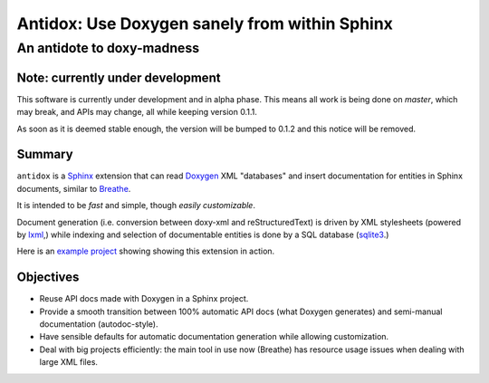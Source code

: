 ==============================================
Antidox: Use Doxygen sanely from within Sphinx
==============================================

---------------------------
An antidote to doxy-madness
---------------------------

|docs| |pypi|


Note: currently under development
=================================

This software is currently under development and in alpha phase. This means all
work is being done on `master`, which may break, and APIs may change, all while
keeping version 0.1.1.

As soon as it is deemed stable enough, the version will be bumped to 0.1.2 and
this notice will be removed.

Summary
=======

``antidox`` is a Sphinx_ extension that can read Doxygen_ XML "databases" and
insert documentation for entities in Sphinx documents, similar to Breathe_.

It is intended to be *fast* and simple, though *easily customizable*.

Document generation (i.e. conversion between doxy-xml and reStructuredText) is
driven by XML stylesheets (powered by lxml_,) while indexing and selection of
documentable entities is done by a SQL database (sqlite3_.)

Here is an `example project <cbor_example_>`_ showing showing this extension in
action.

Objectives
==========

* Reuse API docs made with Doxygen in a Sphinx project.
* Provide a smooth transition between 100% automatic API docs (what Doxygen
  generates) and semi-manual documentation (autodoc-style).
* Have sensible defaults for automatic documentation generation while allowing
  customization.
* Deal with big projects efficiently: the main tool in use now (Breathe)
  has resource usage issues when dealing with large XML files.

.. |docs| image:: https://readthedocs.org/projects/antidox/badge/?version=latest&style=for-the-badge
    :alt: Documentation Status
    :scale: 100%
    :target: https://antidox.readthedocs.io/en/latest/?badge=latest

.. |pypi| image:: https://img.shields.io/pypi/v/antidox.svg?style=for-the-badge
    :alt: PyPI
    :scale: 200%
    :target: https://pypi.org/project/antidox/

.. _Sphinx: https://www.sphinx-doc.org
.. _Doxygen: http://www.doxygen.nl/
.. _Breathe: https://breathe.readthedocs.io/en/latest/
.. _lxml: https://lxml.de/
.. _sqlite3: https://docs.python.org/3/library/sqlite3.html
.. _cbor_example: https://antidox-example.readthedocs.io/en/latest/

